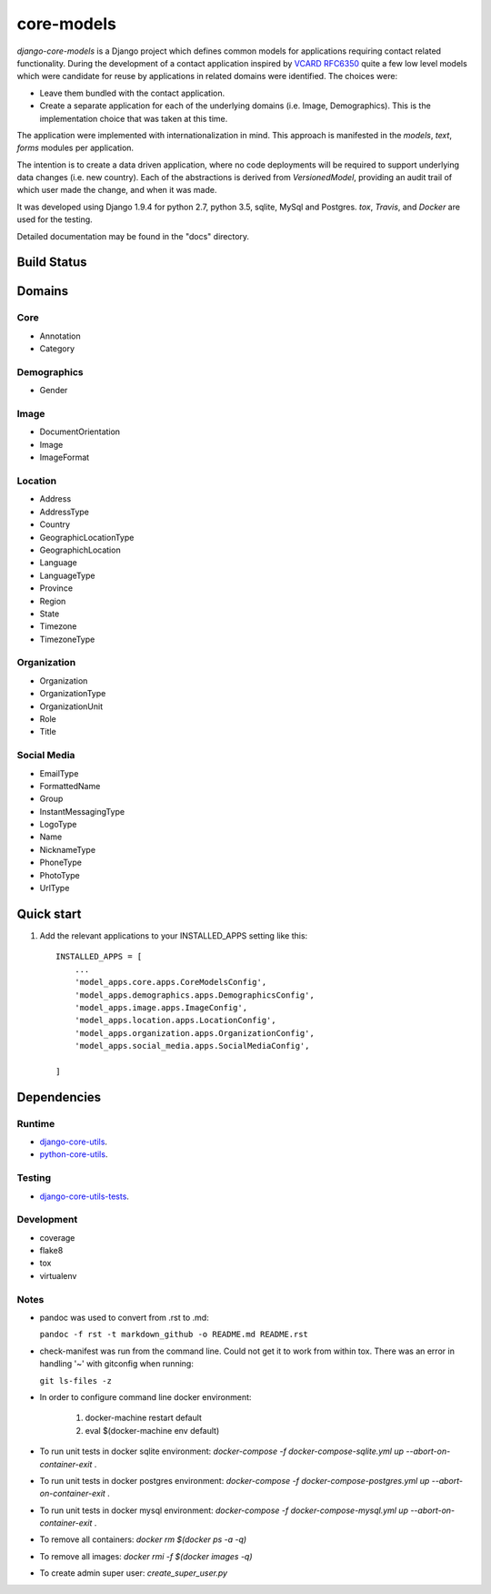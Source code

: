 ===========
core-models
===========

*django-core-models* is a Django project which defines common models for applications
requiring contact related functionality.  During the development of a contact
application inspired  by  `VCARD RFC6350  <https://tools.ietf.org/html/rfc6350/>`_
quite a few low level models which were candidate for reuse by
applications in related domains were identified.  The  choices were:

* Leave them bundled with the contact application.
* Create a separate application for each of the underlying domains (i.e. Image, Demographics).
  This is the implementation choice that was taken at this time.

The application were implemented with internationalization in mind.  This approach is
manifested in the *models*, *text*, *forms* modules per application.

The intention is to create a data driven application, where no code deployments will be required
to support underlying data changes (i.e. new country).  Each of the abstractions is derived from
*VersionedModel*, providing an audit trail of which user made the change, and when it was made. 

It was developed using Django 1.9.4 for python 2.7, python 3.5, sqlite, MySql and Postgres.
*tox*, *Travis*, and *Docker* are used for the testing.

Detailed documentation may be found in the "docs" directory.

Build Status
------------

.. image:: https://travis-ci.org/ajaniv/django-core-utils.svg?branch=master
    :target: https://travis-ci.org/ajaniv/django-core-utils

Domains
-------

Core
^^^^
* Annotation
* Category

Demographics
^^^^^^^^^^^^

* Gender

Image
^^^^^
* DocumentOrientation
* Image
* ImageFormat


Location
^^^^^^^^
* Address
* AddressType
* Country
* GeographicLocationType
* GeographichLocation
* Language
* LanguageType
* Province
* Region
* State
* Timezone
* TimezoneType


Organization
^^^^^^^^^^^^
* Organization
* OrganizationType
* OrganizationUnit
* Role
* Title


Social Media
^^^^^^^^^^^^
* EmailType
* FormattedName
* Group
* InstantMessagingType
* LogoType
* Name
* NicknameType
* PhoneType
* PhotoType
* UrlType



Quick start
-----------

1. Add the relevant applications to your INSTALLED_APPS setting like this::

    INSTALLED_APPS = [
        ...
        'model_apps.core.apps.CoreModelsConfig',
    	'model_apps.demographics.apps.DemographicsConfig',
    	'model_apps.image.apps.ImageConfig',
    	'model_apps.location.apps.LocationConfig',
    	'model_apps.organization.apps.OrganizationConfig',
    	'model_apps.social_media.apps.SocialMediaConfig',
       
    ]
    
    
Dependencies
------------

Runtime
^^^^^^^
* `django-core-utils  <https://github.com/ajaniv/django-core-utils/>`_.
* `python-core-utils  <https://github.com/ajaniv/python-core-utils/>`_.


Testing
^^^^^^^
* `django-core-utils-tests  <https://github.com/ajaniv/django-core-utils-tests/>`_.


Development
^^^^^^^^^^^

* coverage
* flake8
* tox
* virtualenv

Notes
^^^^^

* pandoc was used to convert from .rst to .md:

  ``pandoc -f rst -t markdown_github -o README.md README.rst``
  
* check-manifest was run from the command line.  Could not get it
  to work from within tox.  There was an error in handling '~'
  with gitconfig when running:
  
  ``git ls-files -z``    
  
* In order to configure command line docker environment:

    #. docker-machine restart default
    #. eval $(docker-machine env default)

* To run unit tests in docker sqlite environment: `docker-compose -f docker-compose-sqlite.yml up --abort-on-container-exit` .
* To run unit tests in docker postgres environment: `docker-compose -f docker-compose-postgres.yml up --abort-on-container-exit` .
* To run unit tests in docker mysql environment: `docker-compose -f docker-compose-mysql.yml up --abort-on-container-exit` .
* To remove all containers: `docker rm $(docker ps -a -q)`
* To remove all images: `docker rmi -f $(docker images -q)`
* To create admin super user: `create_super_user.py`